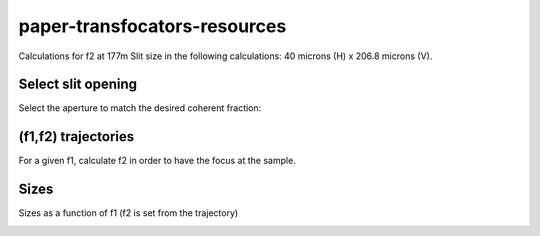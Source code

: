 =============================
paper-transfocators-resources
=============================

Calculations for f2 at 177m 
Slit size in the following calculations: 40 microns (H) x 206.8 microns (V).

Select slit opening
===================

Select the aperture to match the desired coherent fraction:

.. image:: https://github.com/srio/paper-transfocators-resources/blob/main/Figures/cs_vs_aperture.png


(f1,f2) trajectories
====================

For a given f1, calculate f2 in order to have the focus at the sample. 

.. image:: https://github.com/srio/paper-transfocators-resources/blob/main/Figures/Figure_traj_h.png
.. image:: https://github.com/srio/paper-transfocators-resources/blob/main/Figures/Figure_traj_v.png

Sizes
=====
Sizes as a function of f1 (f2 is set from the trajectory)

.. image:: https://github.com/srio/paper-transfocators-resources/blob/main/Figures/Figure_size_h.png
.. image:: https://github.com/srio/paper-transfocators-resources/blob/main/Figures/Figure_size_v.png
